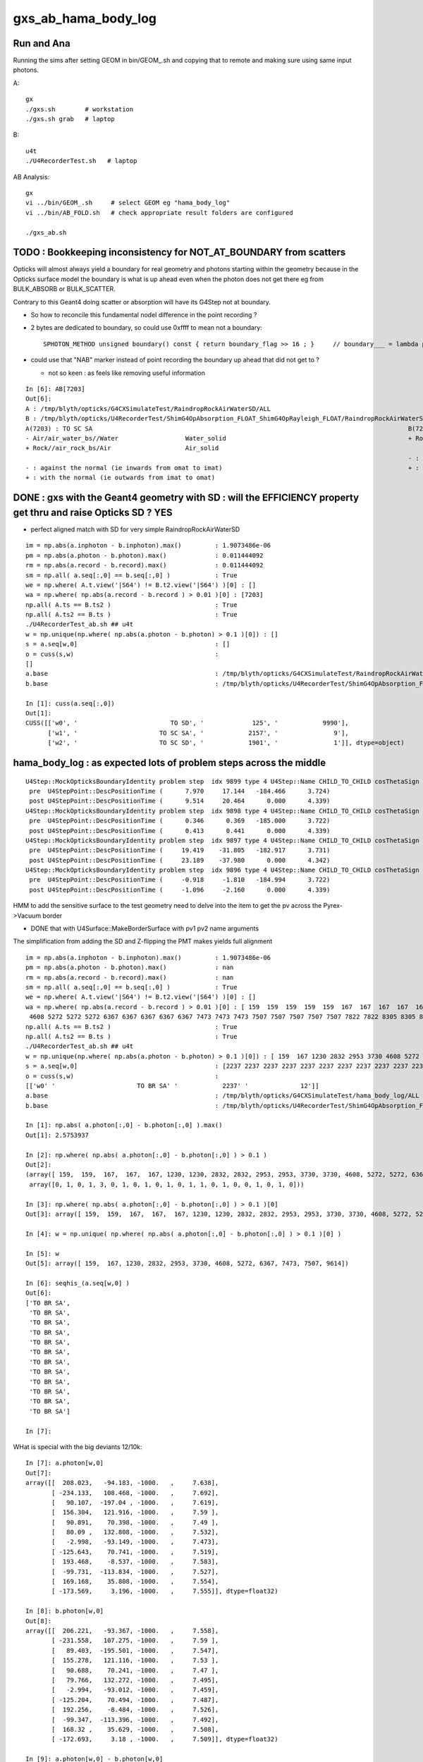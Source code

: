 gxs_ab_hama_body_log
=======================

Run and Ana
--------------

Running the sims after setting GEOM in bin/GEOM_.sh and copying that to remote
and making sure using same input photons. 

A::

    gx              
    ./gxs.sh        # workstation
    ./gxs.sh grab   # laptop

B::

    u4t
    ./U4RecorderTest.sh   # laptop
   

AB Analysis::

    gx
    vi ../bin/GEOM_.sh     # select GEOM eg "hama_body_log"
    vi ../bin/AB_FOLD.sh   # check appropriate result folders are configured  

    ./gxs_ab.sh 




TODO : Bookkeeping inconsistency for NOT_AT_BOUNDARY from scatters
---------------------------------------------------------------------

Opticks will almost always yield a boundary for real geometry and photons starting within the geometry 
because in the Opticks surface model the boundary is what is up ahead even when the photon 
does not get there eg from BULK_ABSORB or BULK_SCATTER.

Contrary to this Geant4 doing scatter or absorption will have its G4Step not at boundary.  

* So how to reconcile this fundamental nodel difference in the point recording ? 
* 2 bytes are dedicated to boundary, so could use 0xffff to mean not a boundary::

    SPHOTON_METHOD unsigned boundary() const { return boundary_flag >> 16 ; }     // boundary___ = lambda p:p.view(np.uint32)[...,3,0] >> 16

* could use that "NAB" marker instead of point recording the boundary up ahead that did not get to ? 

  * not so keen : as feels like removing useful information 



::

    In [6]: AB[7203]
    Out[6]: 
    A : /tmp/blyth/opticks/G4CXSimulateTest/RaindropRockAirWaterSD/ALL
    B : /tmp/blyth/opticks/U4RecorderTest/ShimG4OpAbsorption_FLOAT_ShimG4OpRayleigh_FLOAT/RaindropRockAirWaterSD/ALL
    A(7203) : TO SC SA                                                                                     B(7203) : TO SC SA
    - Air/air_water_bs//Water                  Water_solid                                                 + Rock//air_rock_bs/Air                    Air_solid
    + Rock//air_rock_bs/Air                    Air_solid
                                                                                                           - : against the normal (ie inwards from omat to imat)
    - : against the normal (ie inwards from omat to imat)                                                  + : with the normal (ie outwards from imat to omat)
    + : with the normal (ie outwards from imat to omat)




DONE : gxs with the Geant4 geometry with SD : will the EFFICIENCY property get thru and raise Opticks SD ? YES
----------------------------------------------------------------------------------------------------------------

* perfect aligned match with SD for very simple RaindropRockAirWaterSD

::

    im = np.abs(a.inphoton - b.inphoton).max()         : 1.9073486e-06
    pm = np.abs(a.photon - b.photon).max()             : 0.011444092
    rm = np.abs(a.record - b.record).max()             : 0.011444092
    sm = np.all( a.seq[:,0] == b.seq[:,0] )            : True
    we = np.where( A.t.view('|S64') != B.t2.view('|S64') )[0] : []
    wa = np.where( np.abs(a.record - b.record ) > 0.01 )[0] : [7203]
    np.all( A.ts == B.ts2 )                            : True
    np.all( A.ts2 == B.ts )                            : True
    ./U4RecorderTest_ab.sh ## u4t 
    w = np.unique(np.where( np.abs(a.photon - b.photon) > 0.1 )[0]) : []
    s = a.seq[w,0]                                     : []
    o = cuss(s,w)                                      : 
    []
    a.base                                             : /tmp/blyth/opticks/G4CXSimulateTest/RaindropRockAirWaterSD/ALL
    b.base                                             : /tmp/blyth/opticks/U4RecorderTest/ShimG4OpAbsorption_FLOAT_ShimG4OpRayleigh_FLOAT/RaindropRockAirWaterSD/ALL

    In [1]: cuss(a.seq[:,0])                                                                                                                                                                            
    Out[1]: 
    CUSS([['w0', '                         TO SD', '             125', '            9990'],
          ['w1', '                      TO SC SA', '            2157', '               9'],
          ['w2', '                      TO SC SD', '            1901', '               1']], dtype=object)




hama_body_log : as expected lots of problem steps across the middle
----------------------------------------------------------------------

::

    U4Step::MockOpticksBoundaryIdentity problem step  idx 9899 type 4 U4Step::Name CHILD_TO_CHILD cosThetaSign 0 spec Vacuum///Vacuum boundary 4294967295 kludge_prim_idx 0
     pre  U4StepPoint::DescPositionTime (      7.970     17.144   -184.466      3.724)
     post U4StepPoint::DescPositionTime (      9.514     20.464      0.000      4.339)
    U4Step::MockOpticksBoundaryIdentity problem step  idx 9898 type 4 U4Step::Name CHILD_TO_CHILD cosThetaSign 0 spec Vacuum///Vacuum boundary 4294967295 kludge_prim_idx 0
     pre  U4StepPoint::DescPositionTime (      0.346      0.369   -185.000      3.722)
     post U4StepPoint::DescPositionTime (      0.413      0.441      0.000      4.339)
    U4Step::MockOpticksBoundaryIdentity problem step  idx 9897 type 4 U4Step::Name CHILD_TO_CHILD cosThetaSign 0 spec Vacuum///Vacuum boundary 4294967295 kludge_prim_idx 0
     pre  U4StepPoint::DescPositionTime (     19.419    -31.805   -182.917      3.731)
     post U4StepPoint::DescPositionTime (     23.189    -37.980      0.000      4.342)
    U4Step::MockOpticksBoundaryIdentity problem step  idx 9896 type 4 U4Step::Name CHILD_TO_CHILD cosThetaSign 0 spec Vacuum///Vacuum boundary 4294967295 kludge_prim_idx 0
     pre  U4StepPoint::DescPositionTime (     -0.918     -1.810   -184.994      3.722)
     post U4StepPoint::DescPositionTime (     -1.096     -2.160      0.000      4.339)


HMM to add the sensitive surface to the test geometry need to delve into the item to get the pv 
across the Pyrex->Vacuum border 

* DONE that with U4Surface::MakeBorderSurface with pv1 pv2 name arguments

The simplification from adding the SD and Z-flipping the PMT makes yields full alignment  

:: 

    im = np.abs(a.inphoton - b.inphoton).max()         : 1.9073486e-06
    pm = np.abs(a.photon - b.photon).max()             : nan
    rm = np.abs(a.record - b.record).max()             : nan
    sm = np.all( a.seq[:,0] == b.seq[:,0] )            : True
    we = np.where( A.t.view('|S64') != B.t2.view('|S64') )[0] : []
    wa = np.where( np.abs(a.record - b.record ) > 0.01 )[0] : [ 159  159  159  159  159  167  167  167  167  167  353 1230 1230 1230 1230 1230 2539 2539 2539 2539 2539 2832 2832 2832 2832 2832 2953 2953 2953 3369 3369 3369 3730 3730 3730 4332 4332 4332 4608
     4608 5272 5272 5272 6367 6367 6367 6367 6367 7473 7473 7473 7507 7507 7507 7507 7507 7822 7822 8305 8305 8732 9041 9041 9614 9614 9614 9614 9614]
    np.all( A.ts == B.ts2 )                            : True
    np.all( A.ts2 == B.ts )                            : True
    ./U4RecorderTest_ab.sh ## u4t 
    w = np.unique(np.where( np.abs(a.photon - b.photon) > 0.1 )[0]) : [ 159  167 1230 2832 2953 3730 4608 5272 6367 7473 7507 9614]
    s = a.seq[w,0]                                     : [2237 2237 2237 2237 2237 2237 2237 2237 2237 2237 2237 2237]
    o = cuss(s,w)                                      : 
    [['w0' '                      TO BR SA' '            2237' '              12']]
    a.base                                             : /tmp/blyth/opticks/G4CXSimulateTest/hama_body_log/ALL
    b.base                                             : /tmp/blyth/opticks/U4RecorderTest/ShimG4OpAbsorption_FLOAT_ShimG4OpRayleigh_FLOAT/hama_body_log/ALL

    In [1]: np.abs( a.photon[:,0] - b.photon[:,0] ).max()                                                                                                                                               
    Out[1]: 2.5753937

    In [2]: np.where( np.abs( a.photon[:,0] - b.photon[:,0] ) > 0.1 )                                                                                                                                   
    Out[2]: 
    (array([ 159,  159,  167,  167,  167, 1230, 1230, 2832, 2832, 2953, 2953, 3730, 3730, 4608, 5272, 5272, 6367, 7473, 7473, 7507, 7507, 9614]),
     array([0, 1, 0, 1, 3, 0, 1, 0, 1, 0, 1, 0, 1, 1, 0, 1, 0, 0, 1, 0, 1, 0]))

    In [3]: np.where( np.abs( a.photon[:,0] - b.photon[:,0] ) > 0.1 )[0]                                                                                                                                
    Out[3]: array([ 159,  159,  167,  167,  167, 1230, 1230, 2832, 2832, 2953, 2953, 3730, 3730, 4608, 5272, 5272, 6367, 7473, 7473, 7507, 7507, 9614])

    In [4]: w = np.unique( np.where( np.abs( a.photon[:,0] - b.photon[:,0] ) > 0.1 )[0] )                                                                                                               

    In [5]: w                                                                                                                                                                                           
    Out[5]: array([ 159,  167, 1230, 2832, 2953, 3730, 4608, 5272, 6367, 7473, 7507, 9614])

    In [6]: seqhis_(a.seq[w,0] )                                                                                                                                                                        
    Out[6]: 
    ['TO BR SA',
     'TO BR SA',
     'TO BR SA',
     'TO BR SA',
     'TO BR SA',
     'TO BR SA',
     'TO BR SA',
     'TO BR SA',
     'TO BR SA',
     'TO BR SA',
     'TO BR SA',
     'TO BR SA']

    In [7]:

WHat is special with the big deviants 12/10k::

    In [7]: a.photon[w,0]                                                                                                                                                                               
    Out[7]: 
    array([[  208.023,   -94.183, -1000.   ,     7.638],
           [ -234.133,   108.468, -1000.   ,     7.692],
           [   90.107,  -197.04 , -1000.   ,     7.619],
           [  156.304,   121.916, -1000.   ,     7.59 ],
           [   90.891,    70.398, -1000.   ,     7.49 ],
           [   80.09 ,   132.808, -1000.   ,     7.532],
           [   -2.998,   -93.149, -1000.   ,     7.473],
           [ -125.643,    70.741, -1000.   ,     7.519],
           [  193.468,    -8.537, -1000.   ,     7.583],
           [  -99.731,  -113.834, -1000.   ,     7.527],
           [  169.168,    35.808, -1000.   ,     7.554],
           [ -173.569,     3.196, -1000.   ,     7.555]], dtype=float32)

    In [8]: b.photon[w,0]                                                                                                                                                                               
    Out[8]: 
    array([[  206.221,   -93.367, -1000.   ,     7.558],
           [ -231.558,   107.275, -1000.   ,     7.59 ],
           [   89.403,  -195.501, -1000.   ,     7.547],
           [  155.278,   121.116, -1000.   ,     7.53 ],
           [   90.688,    70.241, -1000.   ,     7.47 ],
           [   79.766,   132.272, -1000.   ,     7.495],
           [   -2.994,   -93.012, -1000.   ,     7.459],
           [ -125.204,    70.494, -1000.   ,     7.487],
           [  192.256,    -8.484, -1000.   ,     7.526],
           [  -99.347,  -113.396, -1000.   ,     7.492],
           [  168.32 ,    35.629, -1000.   ,     7.508],
           [ -172.693,     3.18 , -1000.   ,     7.509]], dtype=float32)

    In [9]: a.photon[w,0] - b.photon[w,0]
    Out[9]: 
    array([[ 1.802, -0.816,  0.   ,  0.08 ],
           [-2.575,  1.193,  0.   ,  0.102],
           [ 0.704, -1.54 ,  0.   ,  0.072],
           [ 1.025,  0.8  ,  0.   ,  0.06 ],
           [ 0.203,  0.157,  0.   ,  0.02 ],
           [ 0.323,  0.536,  0.   ,  0.037],
           [-0.004, -0.137,  0.   ,  0.013],
           [-0.439,  0.247, -0.   ,  0.032],
           [ 1.212, -0.053,  0.   ,  0.058],
           [-0.384, -0.438, -0.   ,  0.035],
           [ 0.847,  0.179,  0.   ,  0.046],
           [-0.876,  0.016,  0.   ,  0.046]], dtype=float32)


    In [10]: a.photon[w,0,:2]
    Out[10]: 
    array([[ 208.023,  -94.183],
           [-234.133,  108.468],
           [  90.107, -197.04 ],
           [ 156.304,  121.916],
           [  90.891,   70.398],
           [  80.09 ,  132.808],
           [  -2.998,  -93.149],
           [-125.643,   70.741],
           [ 193.468,   -8.537],
           [ -99.731, -113.834],
           [ 169.168,   35.808],
           [-173.569,    3.196]], dtype=float32)

    In [11]: np.sqrt(np.sum(np.power( a.photon[w,0,:2], 2),axis=1))
    Out[11]: array([228.35 , 258.038, 216.666, 198.228, 114.965, 155.088,  93.197, 144.189, 193.656, 151.342, 172.916, 173.598], dtype=float32)


AHHA most of the "TO BR SA" are deviants::

    In [12]: cuss( a.seq[:,0] )
    Out[12]: 
    CUSS([['w0', '                      TO BT SD', '            1997', '            9718'],
          ['w1', '                         TO AB', '              77', '             209'],
          ['w2', '                      TO BT AB', '            1229', '              31'],
          ['w3', '                      TO BR SA', '            2237', '              20'],
          ['w4', '                      TO SC SA', '            2157', '              17'],
          ['w5', '                   TO SC BT SD', '           31853', '               4'],
          ['w6', '                      TO SC AB', '            1133', '               1']], dtype=object)



Boundary Identity mocking problem::

    In [19]: AB[0]
    Out[19]: 
    A : /tmp/blyth/opticks/G4CXSimulateTest/hama_body_log/ALL
    B : /tmp/blyth/opticks/U4RecorderTest/ShimG4OpAbsorption_FLOAT_ShimG4OpRayleigh_FLOAT/hama_body_log/ALL
    A(0) : TO BT SD                                                                                        B(0) : TO BT SD
    - Water///Pyrex                            hama_body_solid_1_4                                         - Water///Pyrex                            None
    - Pyrex/pyrex_vacuum_bs//Vacuum            hama_inner1_solid_I                                         - None                                     None

    - : against the normal (ie inwards from omat to imat)                                                  - : against the normal (ie inwards from omat to imat)
    + : with the normal (ie outwards from imat to omat)                                                    + : with the normal (ie outwards from imat to omat)






DONE : RaindropRockAirWaterSD : Geant4 SD/SURFACE_DETECT within simple test
--------------------------------------------------------------------------------

* U4Surface::MakePerfectDetectorBorderSurface succeed to pursuade Geant4 to give "TO SD" in RaindropRockAirWaterSD


To get status Detection need EFFICIENCY::

    343 void InstrumentedG4OpBoundaryProcess::DoAbsorption()
    344 {
    345               theStatus = Absorption;
    346 
    347               if ( G4BooleanRand(theEfficiency) ) {
    348 
    349                  // EnergyDeposited =/= 0 means: photon has been detected
    350                  theStatus = Detection;
    351                  aParticleChange.ProposeLocalEnergyDeposit(thePhotonMomentum);
    352               }
    353               else {
    354                  aParticleChange.ProposeLocalEnergyDeposit(0.0);
    355               }

To get there need no REFLECTIVITY::

     570              if ( rand > theReflectivity ) {
     571                 if (rand > theReflectivity + theTransmittance) {
     572                    DoAbsorption();
     573                 } else {
     574                    theStatus = Transmission;
     575                    NewMomentum = OldMomentum;
     576                    NewPolarization = OldPolarization;
     577                 }

::

    1568 G4bool InstrumentedG4OpBoundaryProcess::InvokeSD(const G4Step* pStep)
    1569 {
    1570   G4Step aStep = *pStep;
    1571 
    1572   aStep.AddTotalEnergyDeposit(thePhotonMomentum);
    1573 
    1574   G4VSensitiveDetector* sd = aStep.GetPostStepPoint()->GetSensitiveDetector();
    1575   if (sd) return sd->Hit(&aStep);
    1576   else return false;
    1577 }




g4-clc G4SteppingManager::

    116 G4StepStatus G4SteppingManager::Stepping()
    ...
    230 // Send G4Step information to Hit/Dig if the volume is sensitive
    231    fCurrentVolume = fStep->GetPreStepPoint()->GetPhysicalVolume();
    232    StepControlFlag =  fStep->GetControlFlag();
    233    if( fCurrentVolume != 0 && StepControlFlag != AvoidHitInvocation) {
    234       fSensitive = fStep->GetPreStepPoint()->
    235                                    GetSensitiveDetector();
    236       if( fSensitive != 0 ) {
    237         fSensitive->Hit(fStep);
    238       }
    239    }

::

    230 inline
    231  G4VSensitiveDetector* G4StepPoint::GetSensitiveDetector() const
    232  { return fpSensitiveDetector; }
    233 
    234 inline
    235  void G4StepPoint::SetSensitiveDetector(G4VSensitiveDetector* aValue)
    236  { fpSensitiveDetector = aValue; }





First Look : hama_body_log : NB might well be shooting it in the back 
----------------------------------------------------------------------------

The artificial mid-vacuum sibling boundary in the middle of the PMT
looses alignment.  Issue hidden in old geometry model by photons going SD. 


Lots are out of history alignment::

    In [6]: w = np.where( a.seq[:,0] != b.seq[:,0])[0] ; len(w)
    Out[6]: 2139

Quite a lot aligned too::

    In [11]: wm = np.where( a.seq[:,0] == b.seq[:,0])[0] ; len(wm)
    Out[11]: 7861


* BUT: recall that seqhis matching is not a very good indicator of alignment 
  as that will often still accidentally match even after consumption alignment is lost 

* DONE : find way to select aligned idx more stringently based on the tag/stack enumerations and/or flat 

  * converted the enum seq to a "S48" or "S64" depending on SLOTS string and compared that 


DONE Sorta : Mimic the Opticks Flags with Geant4? : primIdx inconsistency
------------------------------------------------------------------------------

* approach matches for simple test geometries
* matching in full geom needs additional efforts on geo translation maintaining associations


::

    In [3]: AB[0]
    Out[3]: 
    A : /tmp/blyth/opticks/G4CXSimulateTest/RaindropRockAirWater2/ALL
    B : /tmp/blyth/opticks/U4RecorderTest/ShimG4OpAbsorption_FLOAT_ShimG4OpRayleigh_FLOAT/RaindropRockAirWater2/ALL
    A(0) : TO BT BT SA                                                                                     B(0) : TO BT BT SA
    - Air///Water                              Water_solid                                                 - Air///Water                              Water_solid
    + Air///Water                              Water_solid                                                 + Air///Water                              Water_solid
    + Rock//air_rock_bs/Air                    Air_solid                                                   + Rock//air_rock_bs/Air                    Air_solid

    - : against the normal (ie inwards from omat to imat)                                                  - : against the normal (ie inwards from omat to imat)
    + : with the normal (ie outwards from imat to omat)                                                    + : with the normal (ie outwards from imat to omat)






B::


    bflagdesc_(r[0,j])
     idx(     0) prd(b  0 p   0 i    0 o0 ii:    0)  TO               TO  :                                                   Rock_solid : 3ee28144 : Rock///Rock 
     idx(     0) prd(b  2 p   2 i    0 o0 ii:    0)  BT            TO|BT  :                                                  Water_solid : 5499841d : Air///Water 
     idx(     0) prd(b  2 p   1 i    0 o0 ii:    0)  BT            TO|BT  :                                                    Air_solid : ec91a858 : Air///Water 
     idx(     0) prd(b  1 p   0 i    0 o0 ii:    0)  SA         TO|BT|SA  :                                                   Rock_solid : 65ec719a : Rock//air_rock_bs/Air 



::

    2022-07-06 20:02:55.938 INFO  [2338520] [U4Recorder::ReadNames@86] path /tmp/blyth/opticks/G4CXSimulateTest/RaindropRockAirWater2/CSGFoundry/primname.txt names.size 3
    2022-07-06 20:02:55.938 INFO  [2338520] [U4Recorder::ReadNames@87]    0 : Rock_solid
    2022-07-06 20:02:55.938 INFO  [2338520] [U4Recorder::ReadNames@87]    1 : Air_solid
    2022-07-06 20:02:55.938 INFO  [2338520] [U4Recorder::ReadNames@87]    2 : Water_solid
 

    In [17]: [primIdx_(a.record[0,_]) for _ in range(5)]
    Out[17]: [0, 2, 2, 1, 0]     

    In [18]: [primIdx_(b.record[0,_]) for _ in range(5)]
    Out[18]: [0, 2, 1, 0, 0]

    * first 0 actually a blank, TO BT BT SA 


::

     +---Rock--------------------------------+
     |                                       |
     |                                       |
     |    +--------------Air----------+      |
     |    |                           |      |
     |    |            Water          |      |
     |    |          /     \          |      |
     |    |  +----->|-    >|         >|      |
     |    |          \    /           |      |
     |    |           ---             |      |
     |    |                           |      |
     |    +---------------------------+      |
     |                                       |
     |                                       |
     +---------------------------------------+


A: Opticks provides the primIdx of the hit surface, not the "post-solid" 
B: incorrecy Geant4 mimic is providing the "post step" solid 

* Opticks gives the intersected primIdx full stop without regard 
  for the direction of the photon : because that is a characteristic
  of the geometry that is essentially a label on the geometry

  * but Opticks knows the boundary, and the orientation wrt the normal, 
    so it knows the material but not the next prim
  * this is boundary based geometry vs volume based geometry 

* so not easy to get Opticks to follow the Geant4 post way, until do the next intersect
* BUT easier the other way around : need the orientation of the photon wrt normal 
  in order to tell you whether to use the pre-solid or the post-solid 

* TODO: extract the orientation from Geant4 


::

    In [1]: AB[0]                                                                                                                                                                                       
    Out[1]: 
    A : /tmp/blyth/opticks/G4CXSimulateTest/RaindropRockAirWater2/ALL
    B : /tmp/blyth/opticks/U4RecorderTest/ShimG4OpAbsorption_FLOAT_ShimG4OpRayleigh_FLOAT/RaindropRockAirWater2/ALL
    A(0) : TO BT BT SA                                                                                     B(0) : TO BT BT SA
    - Air///Water                              Water_solid                                                 + Air///Water                              Water_solid
    + Air///Water                              Water_solid (not Air because intersect is with Water prim)  + Air///Water                              Air_solid
    + Rock//air_rock_bs/Air                    Air_solid  (not Rock because intersect is with Air prim)    + Rock//air_rock_bs/Air                    Rock_solid 

    - : against the normal (ie inwards from omat to imat)                                                  - : against the normal (ie inwards from omat to imat)
    + : with the normal (ie outwards from imat to omat)                                                    + : with the normal (ie outwards from imat to omat)

    In [2]:                         


::

    2022-07-06 20:02:55.938 INFO  [2338520] [U4Recorder::ReadNames@86] path /tmp/blyth/opticks/G4CXSimulateTest/RaindropRockAirWater2/CSGFoundry/SSim/bnd_names.txt names.size 3
    2022-07-06 20:02:55.938 INFO  [2338520] [U4Recorder::ReadNames@87]    0 : Rock///Rock
    2022-07-06 20:02:55.938 INFO  [2338520] [U4Recorder::ReadNames@87]    1 : Rock//air_rock_bs/Air
    2022-07-06 20:02:55.938 INFO  [2338520] [U4Recorder::ReadNames@87]    2 : Air///Water
    2022-07-06 20:02:55.938 INFO  [2338520] [U4Recorder::ReadNames@86] path /tmp/blyth/opticks/G4CXSimulateTest/RaindropRockAirWater2/CSGFoundry/meshname.txt names.size 3
    2022-07-06 20:02:55.938 INFO  [2338520] [U4Recorder::ReadNames@87]    0 : Water_solid
    2022-07-06 20:02:55.938 INFO  [2338520] [U4Recorder::ReadNames@87]    1 : Air_solid
    2022-07-06 20:02:55.938 INFO  [2338520] [U4Recorder::ReadNames@87]    2 : Rock_solid
    2022-07-06 20:02:55.938 INFO  [2338520] [U4Recorder::ReadNames@86] path /tmp/blyth/opticks/G4CXSimulateTest/RaindropRockAirWater2/CSGFoundry/primname.txt names.size 3
    2022-07-06 20:02:55.938 INFO  [2338520] [U4Recorder::ReadNames@87]    0 : Rock_solid
    2022-07-06 20:02:55.938 INFO  [2338520] [U4Recorder::ReadNames@87]    1 : Air_solid
    2022-07-06 20:02:55.938 INFO  [2338520] [U4Recorder::ReadNames@87]    2 : Water_solid
    DsG4Scintillation::DsG4Scintillation level 0 verboseLevel 0
    2022-07-06 20:02:57.101 INFO  [2338520] [U4Recorder::BeginOfRunAction@123] 






::

    1258 inline QSIM_METHOD int qsim::propagate(const int bounce, curandStateXORWOW& rng, sctx& ctx )
    1259 {
    1260     const unsigned boundary = ctx.prd->boundary() ;
    1261     const unsigned identity = ctx.prd->identity() ;
    1262     const unsigned iindex = ctx.prd->iindex() ;
    1263     const float3* normal = ctx.prd->normal();
    1264     float cosTheta = dot(ctx.p.mom, *normal ) ;
    1265 
    1266 #ifdef DEBUG_PIDX
    1267     if( ctx.idx == base->pidx )
    1268     printf("//qsim.propagate idx %d bnc %d cosTheta %10.4f dir (%10.4f %10.4f %10.4f) nrm (%10.4f %10.4f %10.4f) \n",
    1269                  ctx.idx, bounce, cosTheta, ctx.p.mom.x, ctx.p.mom.y, ctx.p.mom.z, normal->x, normal->y, normal->z );
    1270 #endif
    1271 
    1272     ctx.p.set_prd(boundary, identity, cosTheta, iindex );
    1273 

::

    130 SPHOTON_METHOD void sphoton::set_prd( unsigned  boundary_, unsigned  identity_, float  orient_, unsigned iindex_ )
    131 {
    132     set_boundary(boundary_);
    133     identity = identity_ ;
    134     set_orient( orient_ );
    135     iindex = iindex_ ;
    136 }

    SPHOTON_METHOD void set_orient(float orient){ orient_idx = ( orient_idx & 0x7fffffffu ) | (( orient < 0.f ? 0x1 : 0x0 ) << 31 ) ; } 
    // clear orient bit and then set it 
    //
    // cosTheta < 0.f : photon direction is against the normal of the geometry => 0x1 => "-"         MOTHER_TO_CHILD
    // cosTheta > 0.f : photon direction is with    the normal of the geometry => 0x0 => "+"         CHILD_TO_MOTHER




::

    2022-07-06 17:35:47.075 INFO  [2257351] [U4Recorder::init_CFBASE@82]    0 bnd Rock///Rock
    2022-07-06 17:35:47.075 INFO  [2257351] [U4Recorder::init_CFBASE@82]    1 bnd Rock//air_rock_bs/Air
    2022-07-06 17:35:47.075 INFO  [2257351] [U4Recorder::init_CFBASE@82]    2 bnd Air///Water
    2022-07-06 17:35:47.075 INFO  [2257351] [U4Recorder::init_CFBASE@86] msh_path /tmp/blyth/opticks/G4CXSimulateTest/RaindropRockAirWater2/CSGFoundry/meshname.txt msh.size 3
    2022-07-06 17:35:47.075 INFO  [2257351] [U4Recorder::init_CFBASE@87]    0 msh Water_solid
    2022-07-06 17:35:47.075 INFO  [2257351] [U4Recorder::init_CFBASE@87]    1 msh Air_solid
    2022-07-06 17:35:47.075 INFO  [2257351] [U4Recorder::init_CFBASE@87]    2 msh Rock_solid


    bflagdesc_(r[0,j])
     idx(     0) prd(b  0 p   0 i    0 o0 ii:    0)  TO               TO  :                                                   Rock_solid : 3ee28144 : Rock///Rock 
     idx(     0) prd(b  2 p   0 i    0 o0 ii:    0)  BT            TO|BT  :                                                   Rock_solid : 5499841d : Air///Water 
     idx(     0) prd(b  2 p   1 i    0 o0 ii:    0)  BT            TO|BT  :                                                    Air_solid : ec91a858 : Air///Water 
     idx(     0) prd(b  1 p   2 i    0 o0 ii:    0)  SA         TO|BT|SA  :                                                  Water_solid : 65ec719a : Rock//air_rock_bs/Air 



* discrepancy in the prim naming : seems to be in reversed order 

::

    In [1]: cf.primIdx_meshname_dict
    Out[1]: {0: 'Rock_solid', 1: 'Air_solid', 2: 'Water_solid'}


AHHA it is not a meshidx although it uses mesh names, it is a primIdx

::

    291     def make_primIdx_meshname_dict(self):
    292         """
    293         See notes/issues/cxs_2d_plotting_labels_suggest_meshname_order_inconsistency.rst
    294         this method resolved an early naming bug 
    295 
    296         CSG/CSGPrim.h:: 
    297 
    298              95     PRIM_METHOD unsigned  meshIdx() const {           return q1.u.y ; }  // aka lvIdx
    299              96     PRIM_METHOD void   setMeshIdx(unsigned midx){     q1.u.y = midx ; }
    300 
    301         """
    302         d = {}
    303         for primIdx in range(len(self.prim)):
    304             midx = self.meshIdx (primIdx)      # meshIdx method with contiguous primIdx argument
    305             assert midx < len(self.meshname)
    306             mnam = self.meshname[midx]
    307             d[primIdx] = mnam
    308             #print("CSGFoundry:primIdx_meshname_dict primIdx %5d midx %5d meshname %s " % (primIdx, midx, mnam))
    309         pass
    310         return d


::

    epsilon:tests blyth$ ./CSGFoundryTest.sh 
    PLOG::EnvLevel adjusting loglevel by envvar   key CSGFoundry level INFO fallback DEBUG
    2022-07-06 18:03:17.416 INFO  [2282561] [*CSGFoundry::Load_@2358]  cfbase /tmp/blyth/opticks/G4CXSimulateTest/RaindropRockAirWater2 readable 1
    2022-07-06 18:03:17.417 INFO  [2282561] [CSGFoundry::load@2123] /tmp/blyth/opticks/G4CXSimulateTest/RaindropRockAirWater2/CSGFoundry
    2022-07-06 18:03:17.417 INFO  [2282561] [CSGFoundry::loadArray@2448]  ni     1 nj 3 nk 4 solid.npy
    2022-07-06 18:03:17.417 INFO  [2282561] [CSGFoundry::loadArray@2448]  ni     3 nj 4 nk 4 prim.npy
    2022-07-06 18:03:17.417 INFO  [2282561] [CSGFoundry::loadArray@2448]  ni     3 nj 4 nk 4 node.npy
    2022-07-06 18:03:17.418 INFO  [2282561] [CSGFoundry::loadArray@2448]  ni     3 nj 4 nk 4 tran.npy
    2022-07-06 18:03:17.418 INFO  [2282561] [CSGFoundry::loadArray@2448]  ni     3 nj 4 nk 4 itra.npy
    2022-07-06 18:03:17.418 INFO  [2282561] [CSGFoundry::loadArray@2448]  ni     1 nj 4 nk 4 inst.npy
    2022-07-06 18:03:17.421 INFO  [2282561] [*CSGFoundry::ELVString@2269]  elv_selection_ (null) elv (null)
    2022-07-06 18:03:17.421 INFO  [2282561] [CSGFoundry::getPrimName@214]  primIdx    0 midx 2 mname Rock_solid
    2022-07-06 18:03:17.421 INFO  [2282561] [CSGFoundry::getPrimName@214]  primIdx    1 midx 1 mname Air_solid
    2022-07-06 18:03:17.421 INFO  [2282561] [CSGFoundry::getPrimName@214]  primIdx    2 midx 0 mname Water_solid
    2022-07-06 18:03:17.421 INFO  [2282561] [test_getPrimName@221]  pname.size 3
    epsilon:tests blyth$ 


Kludge fix this by writing the primnames with CSGFoundry::write but that is not 
really a full solution as the same meshname can of course appear multiple 
times with different prim. It will however work with simple test geometries.  




U4Recorder::getBoundary mimic Opticks boundary in G4
-------------------------------------------------------

::

    2022-07-06 14:55:21.909 INFO  [2029125] [U4Recorder::init@80] 0 : Rock///Rock
    2022-07-06 14:55:21.909 INFO  [2029125] [U4Recorder::init@80] 1 : Rock//air_rock_bs/Air
    2022-07-06 14:55:21.909 INFO  [2029125] [U4Recorder::init@80] 2 : Air///Water

::

    2022-07-06 14:56:16.672 INFO  [2030784] [U4Recorder::getBoundary@325]    2 : Air///Water
    2022-07-06 14:56:16.674 INFO  [2030784] [U4Recorder::getBoundary@325]    2 : Air///Water
    2022-07-06 14:56:16.676 INFO  [2030784] [U4Recorder::getBoundary@325]    1 : Rock//air_rock_bs/Air
    2022-07-06 14:56:16.678 INFO  [2030784] [U4Recorder::getBoundary@325]    2 : Air///Water
    2022-07-06 14:56:16.680 INFO  [2030784] [U4Recorder::getBoundary@325]    2 : Air///Water
    2022-07-06 14:56:16.682 INFO  [2030784] [U4Recorder::getBoundary@325]    1 : Rock//air_rock_bs/Air
    2022-07-06 14:56:16.684 INFO  [2030784] [U4Recorder::getBoundary@325]    2 : Air///Water
    2022-07-06 14:56:16.687 INFO  [2030784] [U4Recorder::getBoundary@325]    2 : Air///Water
    2022-07-06 14:56:16.689 INFO  [2030784] [U4Recorder::getBoundary@325]    1 : Rock//air_rock_bs/Air
    2022-07-06 14:56:16.691 INFO  [2030784] [U4Recorder::getBoundary@325]    2 : Air///Water
    2022-07-06 14:56:16.693 INFO  [2030784] [U4Recorder::getBoundary@325]    2 : Air///Water





DONE : get fast reproducible single (or small selection) photon running of B to work, little point with A currently as its so fast anyhow
---------------------------------------------------------------------------------------------------------------------------------------------

::

   PIDX=207 ./U4RecorderTest.sh run

* A:PIDX running means just output for that photon index
* B:PIDX running means just record stacks etc... for that photon index (making it much faster), and dump output too  

* writes to different fold when PIDX set
* currently writes original sized arrays with only one idx non-zero 

  * while wasteful to have so many zeros it is actually rather convenient, as can then address normally that index 
  * the primary reason for PIDX running is to dump Geant4 details that are not saved, like TransCoeff

::

    In [8]: a.base
    Out[8]: '/tmp/blyth/opticks/U4RecorderTest/ShimG4OpAbsorption_FLOAT_ShimG4OpRayleigh_FLOAT/hama_body_log/ALL'

    In [9]: b.base
    Out[9]: '/tmp/blyth/opticks/U4RecorderTest/ShimG4OpAbsorption_FLOAT_ShimG4OpRayleigh_FLOAT/hama_body_log/PIDX_207_'

    In [10]: a.photon[207]
    Out[10]: 
    array([[    3.475,   -22.598, -1000.   ,     7.552],
           [    0.   ,     0.   ,    -1.   ,     0.   ],
           [   -0.988,    -0.152,     0.   ,   501.   ],
           [    0.   ,     0.   ,     0.   ,     0.   ]], dtype=float32)

    In [11]: b.photon[207]
    Out[11]: 
    array([[    3.475,   -22.598, -1000.   ,     7.552],
           [    0.   ,     0.   ,    -1.   ,     0.   ],
           [   -0.988,    -0.152,     0.   ,   501.   ],
           [    0.   ,     0.   ,     0.   ,     0.   ]], dtype=float32)

::

    In [1]: AB(207)
    Out[1]: 
    A : /tmp/blyth/opticks/U4RecorderTest/ShimG4OpAbsorption_FLOAT_ShimG4OpRayleigh_FLOAT/hama_body_log/ALL
    B : /tmp/blyth/opticks/U4RecorderTest/ShimG4OpAbsorption_FLOAT_ShimG4OpRayleigh_FLOAT/hama_body_log/PIDX_207_
    A(207) : TO BT BR BT SA                                                       B(207) : TO BT BR BT SA                                                       
           A.t : (10000, 48)                                                             B.t : (10000, 48)                                                      
          A.t2 : (10000, 48)                                                            B.t2 : (10000, 48)                                                      
           A.n : (10000,)                                                                B.n : (10000,)                                                         
          A.ts : (10000, 10, 29)                                                        B.ts : (10000, 48, 1)                                                   
          A.fs : (10000, 10, 29)                                                        B.fs : (10000, 48, 1)                                                   
         A.ts2 : (10000, 10, 29)                                                       B.ts2 : (10000, 48, 1)                                                   
     0 :     0.6107 :  3 : ScintDiscreteReset :                                    0 :     0.6107 :  3 : ScintDiscreteReset :                                   
     1 :     0.6644 :  4 : BoundaryDiscreteReset :                                 1 :     0.6644 :  4 : BoundaryDiscreteReset :                                
     2 :     0.6590 :  5 : RayleighDiscreteReset :                                 2 :     0.6590 :  5 : RayleighDiscreteReset :                                
     3 :     0.4623 :  6 : AbsorptionDiscreteReset :                               3 :     0.4623 :  6 : AbsorptionDiscreteReset :                              
     4 :     0.3162 :  7 : BoundaryBurn_SurfaceReflectTransmitAbsorb :             4 :     0.3162 :  7 : BoundaryBurn_SurfaceReflectTransmitAbsorb :            
     5 :     0.1116 :  8 : BoundaryDiDiTransCoeff :                                5 :     0.1116 :  8 : BoundaryDiDiTransCoeff :                               
                                                                                                                                                                
     6 :     0.4624 :  3 : ScintDiscreteReset :                                    6 :     0.4624 :  3 : ScintDiscreteReset :                                   
     7 :     0.5240 :  4 : BoundaryDiscreteReset :                                 7 :     0.5240 :  4 : BoundaryDiscreteReset :                                
     8 :     0.1806 :  5 : RayleighDiscreteReset :                                 8 :     0.1806 :  5 : RayleighDiscreteReset :                                
     9 :     0.4464 :  6 : AbsorptionDiscreteReset :                               9 :     0.4464 :  6 : AbsorptionDiscreteReset :                              
    10 :     0.5587 :  7 : BoundaryBurn_SurfaceReflectTransmitAbsorb :            10 :     0.5587 :  7 : BoundaryBurn_SurfaceReflectTransmitAbsorb :            
    11 :     0.9736 :  8 : BoundaryDiDiTransCoeff :                               11 :     0.9736 :  8 : BoundaryDiDiTransCoeff :                               
                                                                                                                                                                
    12 :     0.1517 :  3 : ScintDiscreteReset :                                   12 :     0.1517 :  3 : ScintDiscreteReset :                                   
    13 :     0.4271 :  4 : BoundaryDiscreteReset :                                13 :     0.4271 :  4 : BoundaryDiscreteReset :                                
    14 :     0.7832 :  5 : RayleighDiscreteReset :                                14 :     0.7832 :  5 : RayleighDiscreteReset :                                
    15 :     0.9705 :  6 : AbsorptionDiscreteReset :                              15 :     0.9705 :  6 : AbsorptionDiscreteReset :                              
                                                                                                                                                                
    16 :     0.2868 :  3 : ScintDiscreteReset :                                   16 :     0.2868 :  3 : ScintDiscreteReset :                                   
    17 :     0.8723 :  4 : BoundaryDiscreteReset :                                17 :     0.8723 :  4 : BoundaryDiscreteReset :                                
    18 :     0.1749 :  5 : RayleighDiscreteReset :                                18 :     0.1749 :  5 : RayleighDiscreteReset :                                
    19 :     0.0048 :  6 : AbsorptionDiscreteReset :                              19 :     0.0048 :  6 : AbsorptionDiscreteReset :                              
    20 :     0.8760 :  7 : BoundaryBurn_SurfaceReflectTransmitAbsorb :            20 :     0.8760 :  7 : BoundaryBurn_SurfaceReflectTransmitAbsorb :            
    21 :     0.9752 :  8 : BoundaryDiDiTransCoeff :                               21 :     0.9752 :  8 : BoundaryDiDiTransCoeff :                               
                                                                                                                                                                
    22 :     0.6843 :  3 : ScintDiscreteReset :                                   22 :     0.6843 :  3 : ScintDiscreteReset :                                   
    23 :     0.9146 :  4 : BoundaryDiscreteReset :                                23 :     0.9146 :  4 : BoundaryDiscreteReset :                                
    24 :     0.6236 :  5 : RayleighDiscreteReset :                                24 :     0.6236 :  5 : RayleighDiscreteReset :                                
    25 :     0.7684 :  6 : AbsorptionDiscreteReset :                              25 :     0.7684 :  6 : AbsorptionDiscreteReset :                              
    26 :     0.2045 :  7 : BoundaryBurn_SurfaceReflectTransmitAbsorb :            26 :     0.2045 :  7 : BoundaryBurn_SurfaceReflectTransmitAbsorb :            
    27 :     0.6549 :  9 : AbsorptionEffDetect :                                  27 :     0.6549 :  9 : AbsorptionEffDetect :                                  
    28 :     0.0000 :  0 : Unclassified :                                         28 :     0.0000 :  0 : Unclassified :                                         
    29 :     0.0000 :  0 : Unclassified :                                         29 :     0.0000 :  0 : Unclassified :                                         






TODO : reduce truncation
---------------------------

TODO: as not aligning reemission can switch from 5 bits to 4 and hence up from 48 slots to 64 slots without increasing storage

AHHA some of issue could be from truncation, 48 is not enough slots for the longer histories of more complicated geom:: 

    In [4]: A.t[0]
    Out[4]: array([1, 2, 3, 4, 5, 6, 1, 2, 3, 4, 5, 6, 1, 2, 3, 4, 5, 6, 1, 2, 3, 4, 5, 6, 1, 2, 3, 4, 1, 2, 3, 4, 5, 6, 1, 2, 3, 4, 5, 6, 1, 2, 3, 4, 5, 6, 1, 2], dtype=uint8)

    In [5]: A.t.shape
    Out[5]: (10000, 48)

::

    In [11]: wt = np.where( A.t[:,47] != 0 )[0] ; len(wt)
    Out[11]: 368

    In [12]: seqhis_(a.seq[wt,0])   ## 9 or 10 point seqhis are getting truncated
    Out[12]: 
    ['TO BT BT BT BR BT BT BT SA',
     'TO BT BT BT BR BT BT BT SA',
     'TO BT BT BT BR BT BT BT SA',
     'TO BT BT BT BR BT BT BT SA',
     'TO BT BT BT BT BR BT BT BT BT',
     'TO BT BT BT BR BT BT BT SA',
     'TO BT BT BT BR BT BT BT SA',
     'TO BT BT BT BR BT BT BT SA',
     'TO BT BT BT BR BT BT BT SA',
     'TO BT BT BT BR BT BT BT SA',
     'TO BT BT BT BR BT BT BT SA',
     'TO BT BT BT BR BT BT BT SA',
     'TO BT BT BT BR BT BT BT SA',


TODO : add boundary + identity to B:photon/record flags 
---------------------------------------------------------------------

::

    In [7]: a.record.view(np.int32)[0,:,3]
    Out[7]: 
    array([[4096,    0,    0, 4096],
           [2048,    0,    0, 6144],
           [2048,    0,    0, 6144],
           [2048,    0,    0, 6144],
           [2048,    0,    0, 6144],
           [2048,    0,    0, 6144],
           [ 128,    0,    0, 6272],
           [   0,    0,    0,    0],
           [   0,    0,    0,    0],
           [   0,    0,    0,    0]], dtype=int32)

    In [9]: a.photon.view(np.int32)[0,3]
    Out[9]: array([ 128,    0,    0, 6272], dtype=int32)



TODO : ADD B:side boundary/identity 
-------------------------------------------

boundaries
   boundaries have names based on material and surface names so the B side
   can access this set of names from the A side at initialization and hence derive a boundary index 
   from a live set of Geant4 pre/post points that straddle the boundary    

   * can detect CFBASE envvar to know to pick where to load the bnd_names from 
   * NP::ReadNames("$CFBASE/CSGFoundry/SSim/bnd_names.txt" 

identity 
   hmm: what exactly is the A side identity : primIdx probably so that is solid/lv index ? 
   simtrace plotting uses this for the keys, see cx/tests/CSGOptiXSimtraceTest.py

   * G4 accessing the volume : its like what happens with a hit. Possible but not very nice. 
   * but with simple geometries the boundary probably sufficient for debugging

* DONE : start by interpreting/dumping the A boundaries+identity then work out how to reproduce them Geant4 side 
* DONE : for this will need to save the GGeo/CSGFoundry geocache and grab it in orde to hookup the actual geometry to the python machinery 


::

    In [32]: boundary___(r[0])
    Out[32]: array([0, 2, 3, 3, 3, 3, 3, 2, 1, 0], dtype=uint32)

    In [36]: seqhis_(t.seq[0,0])
    Out[36]: 'TO BT BT BT BR BT BT BT SA'


Capture this into XFold::

    In [1]: A[0]                                                                                                                    
    Out[1]: 
    A : /tmp/blyth/opticks/G4CXSimulateTest/hama_body_log/ALL
    A(0) : TO BT BT BT BR BT BT BT SA
    - Water///Pyrex                            hama_body_solid_1_4                               
    - Pyrex///Vacuum                           hama_inner2_solid_1_4                             
    - Pyrex///Vacuum                           hama_inner1_solid_I                               
    + Pyrex///Vacuum                           hama_inner1_solid_I                               
    + Pyrex///Vacuum                           hama_inner1_solid_I                               
    + Pyrex///Vacuum                           hama_inner2_solid_1_4                             
    + Water///Pyrex                            hama_body_solid_1_4                               
    + Rock//water_rock_bs/Water                Water_solid                                       

    In [2]:                         


G4CXSimulateTest.cc::

     41     else if(SSys::hasenvvar("GEOM"))
     42     {
     43         gx.setGeometry( U4VolumeMaker::PV() );
     44         assert(gx.fd);
     45 
     46         const char* cfdir = SPath::Resolve("$DefaultOutputDir/CSGFoundry", DIRPATH);
     47         gx.fd.write(cfdir);
     48     }

::

    gx
    ./gxs.sh grab 
    ...

    == ../bin/rsync.sh tto /tmp/blyth/opticks/G4CXSimulateTest/hama_body_log jpg mp4 npy
    /tmp/blyth/opticks/G4CXSimulateTest/hama_body_log/CSGFoundry/solid.npy
    /tmp/blyth/opticks/G4CXSimulateTest/hama_body_log/CSGFoundry/prim.npy
    /tmp/blyth/opticks/G4CXSimulateTest/hama_body_log/CSGFoundry/node.npy
    /tmp/blyth/opticks/G4CXSimulateTest/hama_body_log/CSGFoundry/tran.npy
    /tmp/blyth/opticks/G4CXSimulateTest/hama_body_log/CSGFoundry/itra.npy
    /tmp/blyth/opticks/G4CXSimulateTest/hama_body_log/CSGFoundry/inst.npy
    /tmp/blyth/opticks/G4CXSimulateTest/hama_body_log/CSGFoundry/SSim/bnd.npy
    /tmp/blyth/opticks/G4CXSimulateTest/hama_body_log/CSGFoundry/SSim/propcom.npy
    /tmp/blyth/opticks/G4CXSimulateTest/hama_body_log/CSGFoundry/SSim/optical.npy
    /tmp/blyth/opticks/G4CXSimulateTest/hama_body_log/ALL/photon.npy
    /tmp/blyth/opticks/G4CXSimulateTest/hama_body_log/ALL/genstep.npy
    /tmp/blyth/opticks/G4CXSimulateTest/hama_body_log/ALL/record.npy
    /tmp/blyth/opticks/G4CXSimulateTest/hama_body_log/ALL/rec.npy
    /tmp/blyth/opticks/G4CXSimulateTest/hama_body_log/ALL/seq.npy
    /tmp/blyth/opticks/G4CXSimulateTest/hama_body_log/ALL/prd.npy
    /tmp/blyth/opticks/G4CXSimulateTest/hama_body_log/ALL/tag.npy
    /tmp/blyth/opticks/G4CXSimulateTest/hama_body_log/ALL/seed.npy
    /tmp/blyth/opticks/G4CXSimulateTest/hama_body_log/ALL/inphoton.npy
    /tmp/blyth/opticks/G4CXSimulateTest/hama_body_log/ALL/domain.npy
    /tmp/blyth/opticks/G4CXSimulateTest/hama_body_log/ALL/flat.npy

    epsilon:SSim blyth$ cat /tmp/blyth/opticks/G4CXSimulateTest/hama_body_log/CSGFoundry/SSim/bnd_names.txt
    Rock///Rock
    Rock//water_rock_bs/Water
    Water///Pyrex
    Pyrex///Vacuum

    epsilon:SSim blyth$ cat /tmp/blyth/opticks/G4CXSimulateTest/hama_body_log/CSGFoundry/meshname.txt 
    hama_inner1_solid_I
    hama_inner2_solid_1_4
    hama_body_solid_1_4
    Water_solid
    Rock_solid
    epsilon:SSim blyth$ 


The sctx::point persists the sphoton but where is p.flag/p.boundary set::

     84 SCTX_METHOD void sctx::point(int bounce)
     85 {
     86     if(evt->record && bounce < evt->max_record) evt->record[evt->max_record*idx+bounce] = p ;
     87     if(evt->rec    && bounce < evt->max_rec)    evt->add_rec( rec, idx, bounce, p );    // this copies into evt->rec array 
     88     if(evt->seq    && bounce < evt->max_seq)    seq.add_nibble( bounce, p.flag(), p.boundary() );
     89 }
     90 SCTX_METHOD void sctx::trace(int bounce)
     91 {
     92     if(evt->prd) evt->prd[evt->max_prd*idx+bounce] = *prd ;
     93 }

::

    202 void U4Recorder::UserSteppingAction_Optical(const G4Step* step)
    203 {
    204     const G4StepPoint* pre = step->GetPreStepPoint() ;
    205     const G4StepPoint* post = step->GetPostStepPoint() ;
    206     const G4Track* track = step->GetTrack();
    207 
    208     spho label = U4Track::Label(track);
    209     assert( label.isDefined() );
    210     if(!Enabled(label)) return ;  // early debug  
    211 
    212     //LOG(info) << " label.id " << label.id << " " << U4Process::Desc() ; 
    213 
    214     SEvt* sev = SEvt::Get();
    215     sev->checkPhotonLineage(label);
    216     sphoton& current_photon = sev->current_ctx.p ;
    217 
    218     bool first_point = current_photon.flagmask_count() == 1 ;  // first_point when single bit in the flag from genflag set in beginPhoton
    219     if(first_point)
    220     {
    221         U4StepPoint::Update(current_photon, pre);
    222         sev->pointPhoton(label);  // saves SEvt::current_photon/rec/record/prd into sevent 
    223     }
    224 
    225     unsigned flag = U4StepPoint::Flag(post) ;
    226     if( flag == 0 ) LOG(error) << " ERR flag zero : post " << U4StepPoint::Desc(post) ;
    227     assert( flag > 0 );
    228 


    229     unsigned boundary = 0 ;   // TODO: rustle up these 
    230     unsigned identity = 0 ;
    231     
    232     if( flag == NAN_ABORT )
    233     {   
    234         LOG(LEVEL) << " skip post saving for StepTooSmall label.id " << label.id  ;
    235     }
    236     else
    237     {   
    238         G4TrackStatus tstat = track->GetTrackStatus();
    239         Check_TrackStatus_Flag(tstat, flag);
    240         
    241         U4StepPoint::Update(current_photon, post);
    242         current_photon.set_flag( flag );
    243         current_photon.set_boundary( boundary);
    244         current_photon.identity = identity ;
    245         
    246         sev->pointPhoton(label);         // save SEvt::current_photon/rec/seq/prd into sevent 
    247     }
    248     U4Process::ClearNumberOfInteractionLengthLeft(*track, *step);
    249 }



::

     80     unsigned boundary_flag ;
     81     unsigned identity ;
     82     unsigned orient_idx ;
     83     unsigned flagmask ;


     97     SPHOTON_METHOD void     set_flag(unsigned flag) {         boundary_flag = ( boundary_flag & 0xffff0000u ) | ( flag & 0xffffu ) ; flagmask |= flag ;  } // clear flag bits then set them  
     98     SPHOTON_METHOD void     set_boundary(unsigned boundary) { boundary_flag = ( boundary_flag & 0x0000ffffu ) | (( boundary & 0xffffu ) << 16 ) ; }        // clear boundary bits then set them 


"B"::

    In [15]: a.base
    Out[15]: '/tmp/blyth/opticks/U4RecorderTest/ShimG4OpAbsorption_FLOAT_ShimG4OpRayleigh_FLOAT/hama_body_log/ALL'

    In [14]: np.all( a.record[:,:,3,1].view(np.uint32)  == 0 )
    Out[14]: True


    In [17]: a.record.view(np.int32)[207,:,3]
    Out[17]: 
    array([[4096,    0,  207, 4096],
           [2048,    0,  207, 6144],
           [1024,    0,  207, 7168],
           [2048,    0,  207, 7168],
           [ 128,    0,  207, 7296],
           [   0,    0,    0,    0],
           [   0,    0,    0,    0],
           [   0,    0,    0,    0],
           [   0,    0,    0,    0],
           [   0,    0,    0,    0]], dtype=int32)


* looks like only flag/idx/flagmask being set : so no identity or boundary for B 


enum align checking by converting a sequence of tags to a string for each idx to compare 
--------------------------------------------------------------------------------------------

::

    In [17]: A.t[2]
    Out[17]: array([1, 2, 3, 4, 5, 6, 1, 2, 3, 4, 5, 6, 1, 2, 3, 4, 5, 6, 1, 2, 3, 4, 5, 6, 1, 2, 3, 4, 5, 6, 1, 2, 3, 4, 5, 7, 0, 0, 0, 0, 0, 0, 0, 0, 0, 0, 0, 0], dtype=uint8)

    In [18]: B.t2[2]
    Out[18]: array([1, 2, 3, 4, 5, 6, 1, 2, 3, 4, 5, 6, 1, 2, 3, 4, 1, 2, 3, 4, 5, 6, 1, 2, 3, 4, 5, 6, 1, 2, 3, 4, 5, 7, 0, 0, 0, 0, 0, 0, 0, 0, 0, 0, 0, 0, 0, 0], dtype=uint8)

    In [20]: A.ts[2]
    Out[20]: 
    array([[1, 2, 3, 4, 5, 6, 0, 0, 0, 0, 0, 0, 0, 0, 0, 0, 0, 0, 0, 0, 0, 0, 0, 0, 0, 0, 0, 0, 0],
           [1, 2, 3, 4, 5, 6, 0, 0, 0, 0, 0, 0, 0, 0, 0, 0, 0, 0, 0, 0, 0, 0, 0, 0, 0, 0, 0, 0, 0],
           [1, 2, 3, 4, 5, 6, 0, 0, 0, 0, 0, 0, 0, 0, 0, 0, 0, 0, 0, 0, 0, 0, 0, 0, 0, 0, 0, 0, 0],
           [1, 2, 3, 4, 5, 6, 0, 0, 0, 0, 0, 0, 0, 0, 0, 0, 0, 0, 0, 0, 0, 0, 0, 0, 0, 0, 0, 0, 0],
           [1, 2, 3, 4, 5, 6, 0, 0, 0, 0, 0, 0, 0, 0, 0, 0, 0, 0, 0, 0, 0, 0, 0, 0, 0, 0, 0, 0, 0],
           [1, 2, 3, 4, 5, 7, 0, 0, 0, 0, 0, 0, 0, 0, 0, 0, 0, 0, 0, 0, 0, 0, 0, 0, 0, 0, 0, 0, 0],
           [0, 0, 0, 0, 0, 0, 0, 0, 0, 0, 0, 0, 0, 0, 0, 0, 0, 0, 0, 0, 0, 0, 0, 0, 0, 0, 0, 0, 0],
           [0, 0, 0, 0, 0, 0, 0, 0, 0, 0, 0, 0, 0, 0, 0, 0, 0, 0, 0, 0, 0, 0, 0, 0, 0, 0, 0, 0, 0],
           [0, 0, 0, 0, 0, 0, 0, 0, 0, 0, 0, 0, 0, 0, 0, 0, 0, 0, 0, 0, 0, 0, 0, 0, 0, 0, 0, 0, 0]], dtype=uint8)

    In [21]: B.ts2[2]
    Out[21]: 
    array([[1, 2, 3, 4, 5, 6, 0, 0, 0, 0, 0, 0, 0, 0, 0, 0, 0, 0, 0, 0, 0, 0, 0, 0, 0, 0, 0, 0, 0],
           [1, 2, 3, 4, 5, 6, 0, 0, 0, 0, 0, 0, 0, 0, 0, 0, 0, 0, 0, 0, 0, 0, 0, 0, 0, 0, 0, 0, 0],
           [1, 2, 3, 4, 0, 0, 0, 0, 0, 0, 0, 0, 0, 0, 0, 0, 0, 0, 0, 0, 0, 0, 0, 0, 0, 0, 0, 0, 0],
           [1, 2, 3, 4, 5, 6, 0, 0, 0, 0, 0, 0, 0, 0, 0, 0, 0, 0, 0, 0, 0, 0, 0, 0, 0, 0, 0, 0, 0],
           [1, 2, 3, 4, 5, 6, 0, 0, 0, 0, 0, 0, 0, 0, 0, 0, 0, 0, 0, 0, 0, 0, 0, 0, 0, 0, 0, 0, 0],
           [1, 2, 3, 4, 5, 7, 0, 0, 0, 0, 0, 0, 0, 0, 0, 0, 0, 0, 0, 0, 0, 0, 0, 0, 0, 0, 0, 0, 0],
           [0, 0, 0, 0, 0, 0, 0, 0, 0, 0, 0, 0, 0, 0, 0, 0, 0, 0, 0, 0, 0, 0, 0, 0, 0, 0, 0, 0, 0],
           [0, 0, 0, 0, 0, 0, 0, 0, 0, 0, 0, 0, 0, 0, 0, 0, 0, 0, 0, 0, 0, 0, 0, 0, 0, 0, 0, 0, 0],
           [0, 0, 0, 0, 0, 0, 0, 0, 0, 0, 0, 0, 0, 0, 0, 0, 0, 0, 0, 0, 0, 0, 0, 0, 0, 0, 0, 0, 0],
           [0, 0, 0, 0, 0, 0, 0, 0, 0, 0, 0, 0, 0, 0, 0, 0, 0, 0, 0, 0, 0, 0, 0, 0, 0, 0, 0, 0, 0]], dtype=uint8)


Numpy way to do::

    In [25]: for i in range(len(A.t)): 
        ...:     if np.all( A.t[i] == B.t2[i]): print(i)  
        ...:                                                                                                                                                                                                  
    5
    36
    39
    54
    64
    75

Use the fact that the enum are small numbers so view the full history as string and compare those::

    A.t[9853].view("|S48") == B.t2[9853].view("|S48")  

    In [34]: we = np.where( A.t.view("|S48") == B.t2.view("|S48") )[0] ; len(we)
    Out[34]: 644

    In [37]: np.all( a.seq[we,0] == b.seq[we,0] )   ## history aligned for those as they should be 
    Out[37]: True


The 644/10k that are enum aligned did not go thru the middle::

    In [40]: o = cuss( a.seq[we,0], we )

    In [41]: o
    Out[41]: 
    CUSS([['w0', '                TO BT BR BT SA', '          576461', '             348'],
          ['w1', '                         TO AB', '              77', '             211'],
          ['w2', '                      TO BT AB', '            1229', '              31'],
          ['w3', '                      TO BR SA', '            2237', '              20'],
          ['w4', '                      TO SC SA', '            2157', '              17'],
          ['w5', '                TO BT BR BT AB', '          314317', '              12'],
          ['w6', '          TO SC BT BT BT BT SA', '       147639405', '               1'],
          ['w7', '          TO SC BT BT BT BT AB', '        80530541', '               1'],
          ['w8', '             TO BT BR BT SC SA', '         8833997', '               1'],
          ['w9', '                   TO BT BR AB', '           19405', '               1'],
          ['w10', '                      TO SC AB', '            1133', '               1']], dtype=object)


Check the one of the aligned with a BR::

    In [19]: AB(we[17])
    Out[19]: 
    A(207) : TO BT BR BT SA                                                                 B(207) : TO BT BR BT SA                                                       
           A.t : (10000, 48)                                                                       B.t : (10000, 48)                                                      
          A.t2 : (10000, 48)                                                                      B.t2 : (10000, 48)                                                      
           A.n : (10000,)                                                                          B.n : (10000,)                                                         
          A.ts : (10000, 9, 29)                                                                   B.ts : (10000, 10, 29)                                                  
          A.fs : (10000, 9, 29)                                                                   B.fs : (10000, 10, 29)                                                  
         A.ts2 : (10000, 9, 29)                                                                  B.ts2 : (10000, 10, 29)                                                  
     0 :     0.6107 :  1 :     to_sci : qsim::propagate_to_boundary u_to_sci burn            0 :     0.6107 :  3 : ScintDiscreteReset :                                   
     1 :     0.6644 :  2 :     to_bnd : qsim::propagate_to_boundary u_to_bnd burn            1 :     0.6644 :  4 : BoundaryDiscreteReset :                                
     2 :     0.6590 :  3 :     to_sca : qsim::propagate_to_boundary u_scattering             2 :     0.6590 :  5 : RayleighDiscreteReset :                                
     3 :     0.4623 :  4 :     to_abs : qsim::propagate_to_boundary u_absorption             3 :     0.4623 :  6 : AbsorptionDiscreteReset :                              
     4 :     0.3162 :  5 : at_burn_sf_sd : at_boundary_burn at_surface ab/sd                 4 :     0.3162 :  7 : BoundaryBurn_SurfaceReflectTransmitAbsorb :            
     5 :     0.1116 :  6 :     at_ref : u_reflect > TransCoeff                               5 :     0.1116 :  8 : BoundaryDiDiTransCoeff :                               
                                                                                                                                                                          
     6 :     0.4624 :  1 :     to_sci : qsim::propagate_to_boundary u_to_sci burn            6 :     0.4624 :  3 : ScintDiscreteReset :                                   
     7 :     0.5240 :  2 :     to_bnd : qsim::propagate_to_boundary u_to_bnd burn            7 :     0.5240 :  4 : BoundaryDiscreteReset :                                
     8 :     0.1806 :  3 :     to_sca : qsim::propagate_to_boundary u_scattering             8 :     0.1806 :  5 : RayleighDiscreteReset :                                
     9 :     0.4464 :  4 :     to_abs : qsim::propagate_to_boundary u_absorption             9 :     0.4464 :  6 : AbsorptionDiscreteReset :                              
    10 :     0.5587 :  5 : at_burn_sf_sd : at_boundary_burn at_surface ab/sd                10 :     0.5587 :  7 : BoundaryBurn_SurfaceReflectTransmitAbsorb :            
    11 :     0.9736 :  6 :     at_ref : u_reflect > TransCoeff                              11 :     0.9736 :  8 : BoundaryDiDiTransCoeff :                               
                                                                                                                                                                          
    12 :     0.1517 :  1 :     to_sci : qsim::propagate_to_boundary u_to_sci burn           12 :     0.1517 :  3 : ScintDiscreteReset :                                   
    13 :     0.4271 :  2 :     to_bnd : qsim::propagate_to_boundary u_to_bnd burn           13 :     0.4271 :  4 : BoundaryDiscreteReset :                                
    14 :     0.7832 :  3 :     to_sca : qsim::propagate_to_boundary u_scattering            14 :     0.7832 :  5 : RayleighDiscreteReset :                                
    15 :     0.9705 :  4 :     to_abs : qsim::propagate_to_boundary u_absorption            15 :     0.9705 :  6 : AbsorptionDiscreteReset :                              
                                                                                                                                                                          
    16 :     0.2868 :  1 :     to_sci : qsim::propagate_to_boundary u_to_sci burn           16 :     0.2868 :  3 : ScintDiscreteReset :                                   
    17 :     0.8723 :  2 :     to_bnd : qsim::propagate_to_boundary u_to_bnd burn           17 :     0.8723 :  4 : BoundaryDiscreteReset :                                
    18 :     0.1749 :  3 :     to_sca : qsim::propagate_to_boundary u_scattering            18 :     0.1749 :  5 : RayleighDiscreteReset :                                
    19 :     0.0048 :  4 :     to_abs : qsim::propagate_to_boundary u_absorption            19 :     0.0048 :  6 : AbsorptionDiscreteReset :                              
    20 :     0.8760 :  5 : at_burn_sf_sd : at_boundary_burn at_surface ab/sd                20 :     0.8760 :  7 : BoundaryBurn_SurfaceReflectTransmitAbsorb :            
    21 :     0.9752 :  6 :     at_ref : u_reflect > TransCoeff                              21 :     0.9752 :  8 : BoundaryDiDiTransCoeff :                               
                                                                                                                                                                          
    22 :     0.6843 :  1 :     to_sci : qsim::propagate_to_boundary u_to_sci burn           22 :     0.6843 :  3 : ScintDiscreteReset :                                   
    23 :     0.9146 :  2 :     to_bnd : qsim::propagate_to_boundary u_to_bnd burn           23 :     0.9146 :  4 : BoundaryDiscreteReset :                                
    24 :     0.6236 :  3 :     to_sca : qsim::propagate_to_boundary u_scattering            24 :     0.6236 :  5 : RayleighDiscreteReset :                                
    25 :     0.7684 :  4 :     to_abs : qsim::propagate_to_boundary u_absorption            25 :     0.7684 :  6 : AbsorptionDiscreteReset :                              
    26 :     0.2045 :  5 : at_burn_sf_sd : at_boundary_burn at_surface ab/sd                26 :     0.2045 :  7 : BoundaryBurn_SurfaceReflectTransmitAbsorb :            
    27 :     0.6549 :  7 :    sf_burn : qsim::propagate_at_surface burn                     27 :     0.6549 :  9 : AbsorptionEffDetect :                                  
    28 :     0.0000 :  0 :      undef : undef                                               28 :     0.0000 :  0 : Unclassified :                                         
    29 :     0.0000 :  0 :      undef : undef                                               29 :     0.0000 :  0 : Unclassified :                                         






Check back with simple geom, shows have full enum alignment with that::

    a.base                                             : /tmp/blyth/opticks/G4CXSimulateTest/RaindropRockAirWater2
    b.base                                             : /tmp/blyth/opticks/U4RecorderTest/ShimG4OpAbsorption_FLOAT_ShimG4OpRayleigh_FLOAT/RaindropRockAirWater2

    In [1]: we = np.where( A.t.view("|S48") == B.t2.view("|S48") )[0] ; len(we)
    Out[1]: 10000





General Look
-----------------

Maybe need microstep skipping (or skipping virtual skins) like did previously.

Histories of first 10::

    In [9]: seqhis_(a.seq[:10,0])
    Out[9]: 
    ['TO BT BT BT BR BT BT BT SA',
     'TO BT BT AB',
     'TO BT BT BT BT BT SA',
     'TO BT BT BT BR BT BT BT SA',
     'TO BT BT BT BT BT SA',
     'TO AB',
     'TO BT BT BT BT BT SA',
     'TO BT BT BT BT BT SA',
     'TO BT BT BT BT BT SA',
     'TO BT BT BT BT BT SA']

    In [10]: seqhis_(b.seq[:10,0])
    Out[10]: 
    ['TO BT BT BT BT BT SA',
     'TO BT BT BT BT BT SA',
     'TO BT BT BT BT BT SA',
     'TO BT BT BT BT BT SA',
     'TO BT BT BT BT BT SA',
     'TO AB',
     'TO BT BT BT BT BT SA',
     'TO BT BT BT BT BT SA',
     'TO BT BT BT BT BT SA',
     'TO BT BT BT BT BT SA']

2/TO BT BT [BT] BT BT SA/history matched but time off from mid-point/probably degenerate surfaces mean using wrong groupvel::

    In [21]: a.record[2,:7] - b.record[2,:7]
    Out[21]: 
    array([[[ 0.   ,  0.   ,  0.   ,  0.   ],
            [ 0.   ,  0.   ,  0.   ,  0.   ],
            [ 0.   ,  0.   ,  0.   ,  0.   ],
            [ 0.   ,  0.   , -0.   ,  0.   ]],

           [[ 0.   ,  0.   , -0.   ,  0.   ],
            [ 0.   ,  0.   ,  0.   ,  0.   ],
            [ 0.   ,  0.   ,  0.   ,  0.   ],
            [ 0.   ,  0.   , -0.   ,  0.   ]],

           [[ 0.   ,  0.   ,  0.   ,  0.   ],
            [ 0.   ,  0.   ,  0.   ,  0.   ],
            [ 0.   ,  0.   ,  0.   ,  0.   ],
            [ 0.   ,  0.   , -0.   ,  0.   ]],

           [[ 0.   ,  0.   ,  0.   ,  0.301],
            [ 0.   ,  0.   ,  0.   ,  0.   ],
            [ 0.   ,  0.   ,  0.   ,  0.   ],
            [ 0.   ,  0.   , -0.   ,  0.   ]],

           [[ 0.   ,  0.   ,  0.   ,  0.301],
            [-0.   ,  0.   , -0.   ,  0.   ],
            [ 0.   ,  0.   ,  0.   ,  0.   ],
            [ 0.   ,  0.   , -0.   ,  0.   ]],

           [[-0.   ,  0.   ,  0.   ,  0.301],
            [-0.   ,  0.   , -0.   ,  0.   ],
            [ 0.   , -0.   , -0.   ,  0.   ],
            [ 0.   ,  0.   , -0.   ,  0.   ]],

           [[-0.004,  0.002,  0.   ,  0.302],
            [-0.   ,  0.   , -0.   ,  0.   ],
            [ 0.   , -0.   , -0.   ,  0.   ],
            [ 0.   ,  0.   , -0.   ,  0.   ]]], dtype=float32)


point-to-point position time deltas within A and B::

    In [24]: a.record[2,1:7,0] - a.record[2,0:6,0]
    Out[24]: 
    array([[  0.   ,   0.   , 806.775,   3.728],
           [  0.   ,   0.   ,   5.   ,   0.025],
           [  0.   ,   0.   , 178.225,   *0.896*],
           [  0.   ,   0.   , 184.558,   0.616],
           [  0.071,  -0.044,   5.002,   0.025],
           [  9.177,  -5.715, 810.44 ,   3.746]], dtype=float32)

    In [25]: b.record[2,1:7,0] - b.record[2,0:6,0]
    Out[25]: 
    array([[  0.   ,   0.   , 806.775,   3.728],
           [  0.   ,   0.   ,   5.   ,   0.025],
           [  0.   ,   0.   , 178.225,   *0.594*],
           [  0.   ,   0.   , 184.558,   0.616],
           [  0.071,  -0.044,   5.002,   0.025],
           [  9.181,  -5.717, 810.44 ,   3.745]], dtype=float32)


4/TO BT BT [BT] BT BT SA/history matched but time off from mid-point::

    In [20]: a.record[4,:7] - b.record[4,:7]
    Out[20]: 
    array([[[ 0.   ,  0.   ,  0.   ,  0.   ],
            [ 0.   ,  0.   ,  0.   ,  0.   ],
            [ 0.   ,  0.   ,  0.   ,  0.   ],
            [ 0.   ,  0.   , -0.   ,  0.   ]],

           [[ 0.   ,  0.   , -0.   ,  0.   ],
            [ 0.   ,  0.   ,  0.   ,  0.   ],
            [ 0.   ,  0.   ,  0.   ,  0.   ],
            [ 0.   ,  0.   , -0.   ,  0.   ]],

           [[ 0.   ,  0.   ,  0.   ,  0.   ],
            [ 0.   ,  0.   ,  0.   ,  0.   ],
            [ 0.   ,  0.   ,  0.   ,  0.   ],
            [ 0.   ,  0.   , -0.   ,  0.   ]],

           [[ 0.   ,  0.   ,  0.   ,  0.301],  ## time off from middle point TO BT BT [BT] BT BT SA
            [ 0.   ,  0.   ,  0.   ,  0.   ],
            [ 0.   ,  0.   ,  0.   ,  0.   ],
            [ 0.   ,  0.   , -0.   ,  0.   ]],

           [[ 0.   ,  0.   , -0.   ,  0.301],
            [ 0.   ,  0.   , -0.   ,  0.   ],
            [-0.   ,  0.   , -0.   ,  0.   ],
            [ 0.   ,  0.   , -0.   ,  0.   ]],

           [[ 0.   ,  0.   ,  0.   ,  0.301],
            [ 0.   ,  0.   , -0.   ,  0.   ],
            [ 0.   , -0.   ,  0.   ,  0.   ],
            [ 0.   ,  0.   , -0.   ,  0.   ]],

           [[ 0.013,  0.014,  0.   ,  0.303],
            [ 0.   ,  0.   , -0.   ,  0.   ],
            [ 0.   , -0.   ,  0.   ,  0.   ],
            [ 0.   ,  0.   , -0.   ,  0.   ]]], dtype=float32)


5/TO AB::

    In [18]: a.record[5,:2] - b.record[5,:2]
    Out[18]: 
    array([[[ 0.   ,  0.   ,  0.   ,  0.   ],
            [ 0.   ,  0.   ,  0.   ,  0.   ],
            [ 0.   ,  0.   ,  0.   ,  0.   ],
            [ 0.   ,  0.   , -0.   ,  0.   ]],

           [[ 0.   ,  0.   , -0.003, -0.   ],
            [ 0.   ,  0.   ,  0.   ,  0.   ],
            [ 0.   ,  0.   ,  0.   ,  0.   ],
            [ 0.   ,  0.   , -0.   ,  0.   ]]], dtype=float32)



Checking those with matched histories shows no BR on internal layers in first 100 anyhow::

    In [14]: seqhis_( b.seq[wm[:100],0] )
    Out[14]: 
    ['TO BT BT BT BT BT SA',
     'TO BT BT BT BT BT SA',
     'TO AB',
     'TO BT BT BT BT BT SA',
     'TO BT BT BT BT BT SA',
     'TO BT BT BT BT BT SA',
     'TO BT BT BT BT BT SA',
     'TO BT BT BT BT BT SA',
     'TO BT BT BT BT BT SA',
     'TO BT BT BT BT BT SA',
     'TO BT BT BT BT BT SA',
     'TO BT BT BT BT BT SA',




Scripted interleaving with sysrap/ABR.py
-------------------------------------------

DONE: script such interleaving "AB(0)" and move the result : BT/BR/... alongside the decision random

* sysrap/ABR.py presents repr of two objects side-by-side 

Developed with the fully aligned raindrop geom::

    In [2]: AB(4)
    Out[2]: 
    A(4) : TO BT BT SA                                                                      B(4) : TO BT BT SA                                                            
           A.t : (10000, 48)                                                                       B.t : (10000, 48)                                                      
           A.n : (10000,)                                                                          B.n : (10000,)                                                         
          A.ts : (10000, 10, 29)                                                                  B.ts : (10000, 10, 29)                                                  
          A.fs : (10000, 10, 29)                                                                  B.fs : (10000, 10, 29)                                                  
         A.ts2 : (10000, 10, 29)                                                                 B.ts2 : (10000, 10, 29)                                                  
     0 :     0.9251 :  1 :     to_sci : qsim::propagate_to_boundary u_to_sci burn            0 :     0.9251 :  3 : ScintDiscreteReset :                                   
     1 :     0.0530 :  2 :     to_bnd : qsim::propagate_to_boundary u_to_bnd burn            1 :     0.0530 :  4 : BoundaryDiscreteReset :                                
     2 :     0.1631 :  3 :     to_sca : qsim::propagate_to_boundary u_scattering             2 :     0.1631 :  5 : RayleighDiscreteReset :                                
     3 :     0.8897 :  4 :     to_abs : qsim::propagate_to_boundary u_absorption             3 :     0.8897 :  6 : AbsorptionDiscreteReset :                              
     4 :     0.5666 :  5 : at_burn_sf_sd : at_boundary_burn at_surface ab/sd                 4 :     0.5666 :  7 : BoundaryBurn_SurfaceReflectTransmitAbsorb :            
     5 :     0.2414 :  6 :     at_ref : u_reflect > TransCoeff                               5 :     0.2414 :  8 : BoundaryDiDiTransCoeff :                               
                                                                                                                                                                          
     6 :     0.4937 :  1 :     to_sci : qsim::propagate_to_boundary u_to_sci burn            6 :     0.4937 :  3 : ScintDiscreteReset :                                   
     7 :     0.3212 :  2 :     to_bnd : qsim::propagate_to_boundary u_to_bnd burn            7 :     0.3212 :  4 : BoundaryDiscreteReset :                                
     8 :     0.0786 :  3 :     to_sca : qsim::propagate_to_boundary u_scattering             8 :     0.0786 :  5 : RayleighDiscreteReset :                                
     9 :     0.1479 :  4 :     to_abs : qsim::propagate_to_boundary u_absorption             9 :     0.1479 :  6 : AbsorptionDiscreteReset :                              
    10 :     0.5987 :  5 : at_burn_sf_sd : at_boundary_burn at_surface ab/sd                10 :     0.5987 :  7 : BoundaryBurn_SurfaceReflectTransmitAbsorb :            
    11 :     0.4265 :  6 :     at_ref : u_reflect > TransCoeff                              11 :     0.4265 :  8 : BoundaryDiDiTransCoeff :                               
                                                                                                                                                                          
    12 :     0.2435 :  1 :     to_sci : qsim::propagate_to_boundary u_to_sci burn           12 :     0.2435 :  3 : ScintDiscreteReset :                                   
    13 :     0.4892 :  2 :     to_bnd : qsim::propagate_to_boundary u_to_bnd burn           13 :     0.4892 :  4 : BoundaryDiscreteReset :                                
    14 :     0.4095 :  3 :     to_sca : qsim::propagate_to_boundary u_scattering            14 :     0.4095 :  5 : RayleighDiscreteReset :                                
    15 :     0.6676 :  4 :     to_abs : qsim::propagate_to_boundary u_absorption            15 :     0.6676 :  6 : AbsorptionDiscreteReset :                              
    16 :     0.6269 :  5 : at_burn_sf_sd : at_boundary_burn at_surface ab/sd                16 :     0.6269 :  7 : BoundaryBurn_SurfaceReflectTransmitAbsorb :            
    17 :     0.2769 :  7 :    sf_burn : qsim::propagate_at_surface burn                     17 :     0.2769 :  9 : AbsorptionEffDetect :                                  
    18 :     0.0000 :  0 :      undef : undef                                               18 :     0.0000 :  0 : Unclassified :                                         
    19 :     0.0000 :  0 :      undef : undef                                               19 :     0.0000 :  0 : Unclassified :                                         


Normally there is one less consumption clump than there are step points. But when there is a BR 
there is an extra consumption clump from the Geant4 StepTooSmall and Opticks mimicking that with burns to retain alignment::

    In [5]: AB(3)
    Out[5]: 
    A(3) : TO BR SA                                                                         B(3) : TO BR SA                                                               
           A.t : (10000, 48)                                                                       B.t : (10000, 48)                                                      
           A.n : (10000,)                                                                          B.n : (10000,)                                                         
          A.ts : (10000, 10, 29)                                                                  B.ts : (10000, 10, 29)                                                  
          A.fs : (10000, 10, 29)                                                                  B.fs : (10000, 10, 29)                                                  
         A.ts2 : (10000, 10, 29)                                                                 B.ts2 : (10000, 10, 29)                                                  
     0 :     0.9690 :  1 :     to_sci : qsim::propagate_to_boundary u_to_sci burn            0 :     0.9690 :  3 : ScintDiscreteReset :                                   
     1 :     0.4947 :  2 :     to_bnd : qsim::propagate_to_boundary u_to_bnd burn            1 :     0.4947 :  4 : BoundaryDiscreteReset :                                
     2 :     0.6734 :  3 :     to_sca : qsim::propagate_to_boundary u_scattering             2 :     0.6734 :  5 : RayleighDiscreteReset :                                
     3 :     0.5628 :  4 :     to_abs : qsim::propagate_to_boundary u_absorption             3 :     0.5628 :  6 : AbsorptionDiscreteReset :                              
     4 :     0.1202 :  5 : at_burn_sf_sd : at_boundary_burn at_surface ab/sd                 4 :     0.1202 :  7 : BoundaryBurn_SurfaceReflectTransmitAbsorb :            
     5 :     0.9765 :  6 :     at_ref : u_reflect > TransCoeff                               5 :     0.9765 :  8 : BoundaryDiDiTransCoeff :                               
                                                                                                                                                                          
     6 :     0.1358 :  1 :     to_sci : qsim::propagate_to_boundary u_to_sci burn            6 :     0.1358 :  3 : ScintDiscreteReset :                                   
     7 :     0.5890 :  2 :     to_bnd : qsim::propagate_to_boundary u_to_bnd burn            7 :     0.5890 :  4 : BoundaryDiscreteReset :                                
     8 :     0.4906 :  3 :     to_sca : qsim::propagate_to_boundary u_scattering             8 :     0.4906 :  5 : RayleighDiscreteReset :                                
     9 :     0.3284 :  4 :     to_abs : qsim::propagate_to_boundary u_absorption             9 :     0.3284 :  6 : AbsorptionDiscreteReset :                              
                                                                                                                                                                          
    10 :     0.9114 :  1 :     to_sci : qsim::propagate_to_boundary u_to_sci burn           10 :     0.9114 :  3 : ScintDiscreteReset :                                   
    11 :     0.1907 :  2 :     to_bnd : qsim::propagate_to_boundary u_to_bnd burn           11 :     0.1907 :  4 : BoundaryDiscreteReset :                                
    12 :     0.9637 :  3 :     to_sca : qsim::propagate_to_boundary u_scattering            12 :     0.9637 :  5 : RayleighDiscreteReset :                                
    13 :     0.8976 :  4 :     to_abs : qsim::propagate_to_boundary u_absorption            13 :     0.8976 :  6 : AbsorptionDiscreteReset :                              
    14 :     0.6243 :  5 : at_burn_sf_sd : at_boundary_burn at_surface ab/sd                14 :     0.6243 :  7 : BoundaryBurn_SurfaceReflectTransmitAbsorb :            
    15 :     0.7102 :  7 :    sf_burn : qsim::propagate_at_surface burn                     15 :     0.7102 :  9 : AbsorptionEffDetect :                                  
    16 :     0.0000 :  0 :      undef : undef                                               16 :     0.0000 :  0 : Unclassified :                                         
    17 :     0.0000 :  0 :      undef : undef                                               17 :     0.0000 :  0 : Unclassified :          


    In [8]: AB(36)
    Out[8]: 
    A(36) : TO BT BR BT SA                                                                  B(36) : TO BT BR BT SA                                                        
           A.t : (10000, 48)                                                                       B.t : (10000, 48)                                                      
           A.n : (10000,)                                                                          B.n : (10000,)                                                         
          A.ts : (10000, 10, 29)                                                                  B.ts : (10000, 10, 29)                                                  
          A.fs : (10000, 10, 29)                                                                  B.fs : (10000, 10, 29)                                                  
         A.ts2 : (10000, 10, 29)                                                                 B.ts2 : (10000, 10, 29)                                                  
     0 :     0.2405 :  1 :     to_sci : qsim::propagate_to_boundary u_to_sci burn            0 :     0.2405 :  3 : ScintDiscreteReset :                                   
     1 :     0.4503 :  2 :     to_bnd : qsim::propagate_to_boundary u_to_bnd burn            1 :     0.4503 :  4 : BoundaryDiscreteReset :                                
     2 :     0.2029 :  3 :     to_sca : qsim::propagate_to_boundary u_scattering             2 :     0.2029 :  5 : RayleighDiscreteReset :                                
     3 :     0.5092 :  4 :     to_abs : qsim::propagate_to_boundary u_absorption             3 :     0.5092 :  6 : AbsorptionDiscreteReset :                              
     4 :     0.2154 :  5 : at_burn_sf_sd : at_boundary_burn at_surface ab/sd                 4 :     0.2154 :  7 : BoundaryBurn_SurfaceReflectTransmitAbsorb :            
     5 :     0.1141 :  6 :     at_ref : u_reflect > TransCoeff                               5 :     0.1141 :  8 : BoundaryDiDiTransCoeff :                               
                                                                                                                                                                          
     6 :     0.3870 :  1 :     to_sci : qsim::propagate_to_boundary u_to_sci burn            6 :     0.3870 :  3 : ScintDiscreteReset :                                   
     7 :     0.8183 :  2 :     to_bnd : qsim::propagate_to_boundary u_to_bnd burn            7 :     0.8183 :  4 : BoundaryDiscreteReset :                                
     8 :     0.2030 :  3 :     to_sca : qsim::propagate_to_boundary u_scattering             8 :     0.2030 :  5 : RayleighDiscreteReset :                                
     9 :     0.7006 :  4 :     to_abs : qsim::propagate_to_boundary u_absorption             9 :     0.7006 :  6 : AbsorptionDiscreteReset :                              
    10 :     0.5327 :  5 : at_burn_sf_sd : at_boundary_burn at_surface ab/sd                10 :     0.5327 :  7 : BoundaryBurn_SurfaceReflectTransmitAbsorb :            
    11 :     0.9862 :  6 :     at_ref : u_reflect > TransCoeff                              11 :     0.9862 :  8 : BoundaryDiDiTransCoeff :                               
                                                                                                                                                                          
    12 :     0.5105 :  1 :     to_sci : qsim::propagate_to_boundary u_to_sci burn           12 :     0.5105 :  3 : ScintDiscreteReset :                                   
    13 :     0.3583 :  2 :     to_bnd : qsim::propagate_to_boundary u_to_bnd burn           13 :     0.3583 :  4 : BoundaryDiscreteReset :                                
    14 :     0.9380 :  3 :     to_sca : qsim::propagate_to_boundary u_scattering            14 :     0.9380 :  5 : RayleighDiscreteReset :                                
    15 :     0.4586 :  4 :     to_abs : qsim::propagate_to_boundary u_absorption            15 :     0.4586 :  6 : AbsorptionDiscreteReset :                              
                                                                                                                                                                          
    16 :     0.9189 :  1 :     to_sci : qsim::propagate_to_boundary u_to_sci burn           16 :     0.9189 :  3 : ScintDiscreteReset :                                   
    17 :     0.1870 :  2 :     to_bnd : qsim::propagate_to_boundary u_to_bnd burn           17 :     0.1870 :  4 : BoundaryDiscreteReset :                                
    18 :     0.2109 :  3 :     to_sca : qsim::propagate_to_boundary u_scattering            18 :     0.2109 :  5 : RayleighDiscreteReset :                                
    19 :     0.9003 :  4 :     to_abs : qsim::propagate_to_boundary u_absorption            19 :     0.9003 :  6 : AbsorptionDiscreteReset :                              
    20 :     0.0704 :  5 : at_burn_sf_sd : at_boundary_burn at_surface ab/sd                20 :     0.0704 :  7 : BoundaryBurn_SurfaceReflectTransmitAbsorb :            
    21 :     0.7765 :  6 :     at_ref : u_reflect > TransCoeff                              21 :     0.7765 :  8 : BoundaryDiDiTransCoeff :                               
                                                                                                                                                                          
    22 :     0.3422 :  1 :     to_sci : qsim::propagate_to_boundary u_to_sci burn           22 :     0.3422 :  3 : ScintDiscreteReset :                                   
    23 :     0.1178 :  2 :     to_bnd : qsim::propagate_to_boundary u_to_bnd burn           23 :     0.1178 :  4 : BoundaryDiscreteReset :                                
    24 :     0.5520 :  3 :     to_sca : qsim::propagate_to_boundary u_scattering            24 :     0.5520 :  5 : RayleighDiscreteReset :                                
    25 :     0.3090 :  4 :     to_abs : qsim::propagate_to_boundary u_absorption            25 :     0.3090 :  6 : AbsorptionDiscreteReset :                              
    26 :     0.0165 :  5 : at_burn_sf_sd : at_boundary_burn at_surface ab/sd                26 :     0.0165 :  7 : BoundaryBurn_SurfaceReflectTransmitAbsorb :            
    27 :     0.4159 :  7 :    sf_burn : qsim::propagate_at_surface burn                     27 :     0.4159 :  9 : AbsorptionEffDetect :                                  
    28 :     0.0000 :  0 :      undef : undef                                               28 :     0.0000 :  0 : Unclassified :                                         
    29 :     0.0000 :  0 :      undef : undef                                               29 :     0.0000 :  0 : Unclassified :                                         




Manually interleaving A(0) B(0) shows where alignment is lost
---------------------------------------------------------------




::

    In [29]: A(0)
    Out[29]: 
    A(0) : TO BT BT BT BR BT BT BT SA
           A.t : (10000, 48) 
           A.n : (10000,) 
          A.ts : (10000, 9, 29) 
          A.fs : (10000, 9, 29) 
         A.ts2 : (10000, 9, 29) 

    B(0) : TO BT BT BT BT BT SA
           B.t : (10000, 48) 
           B.n : (10000,) 
          B.ts : (10000, 10, 29) 
          B.fs : (10000, 10, 29) 
         B.ts2 : (10000, 10, 29) 


     0 :     0.7402 :  1 :     to_sci : qsim::propagate_to_boundary u_to_sci burn 
     1 :     0.4385 :  2 :     to_bnd : qsim::propagate_to_boundary u_to_bnd burn 
     2 :     0.5170 :  3 :     to_sca : qsim::propagate_to_boundary u_scattering 
     3 :     0.1570 :  4 :     to_abs : qsim::propagate_to_boundary u_absorption 
     4 :     0.0714 :  5 : at_burn_sf_sd : at_boundary_burn at_surface ab/sd  
     5 :     0.4625 :  6 :     at_ref : u_reflect > TransCoeff 

     0 :     0.7402 :  3 : ScintDiscreteReset :  
     1 :     0.4385 :  4 : BoundaryDiscreteReset :  
     2 :     0.5170 :  5 : RayleighDiscreteReset :  
     3 :     0.1570 :  6 : AbsorptionDiscreteReset :  
     4 :     0.0714 :  7 : BoundaryBurn_SurfaceReflectTransmitAbsorb :  
     5 :     0.4625 :  8 : BoundaryDiDiTransCoeff :  



     6 :     0.2276 :  1 :     to_sci : qsim::propagate_to_boundary u_to_sci burn 
     7 :     0.3294 :  2 :     to_bnd : qsim::propagate_to_boundary u_to_bnd burn 
     8 :     0.1441 :  3 :     to_sca : qsim::propagate_to_boundary u_scattering 
     9 :     0.1878 :  4 :     to_abs : qsim::propagate_to_boundary u_absorption 
    10 :     0.9154 :  5 : at_burn_sf_sd : at_boundary_burn at_surface ab/sd  
    11 :     0.5401 :  6 :     at_ref : u_reflect > TransCoeff 

     6 :     0.2276 :  3 : ScintDiscreteReset :  
     7 :     0.3294 :  4 : BoundaryDiscreteReset :  
     8 :     0.1441 :  5 : RayleighDiscreteReset :  
     9 :     0.1878 :  6 : AbsorptionDiscreteReset :  
    10 :     0.9154 :  7 : BoundaryBurn_SurfaceReflectTransmitAbsorb :  
    11 :     0.5401 :  8 : BoundaryDiDiTransCoeff :  



    12 :     0.9747 :  1 :     to_sci : qsim::propagate_to_boundary u_to_sci burn 
    13 :     0.5475 :  2 :     to_bnd : qsim::propagate_to_boundary u_to_bnd burn 
    14 :     0.6532 :  3 :     to_sca : qsim::propagate_to_boundary u_scattering 
    15 :     0.2302 :  4 :     to_abs : qsim::propagate_to_boundary u_absorption 
    16 :     0.3389 :  5 : at_burn_sf_sd : at_boundary_burn at_surface ab/sd  
    17 :     0.7614 :  6 :     at_ref : u_reflect > TransCoeff 

    12 :     0.9747 :  3 : ScintDiscreteReset :  
    13 :     0.5475 :  4 : BoundaryDiscreteReset :  
    14 :     0.6532 :  5 : RayleighDiscreteReset :  
    15 :     0.2302 :  6 : AbsorptionDiscreteReset :  

    ##  ALIGNMENT LOST HERE : THATS MAYBE A StepTooSmall ?


    18 :     0.5457 :  1 :     to_sci : qsim::propagate_to_boundary u_to_sci burn 
    19 :     0.9703 :  2 :     to_bnd : qsim::propagate_to_boundary u_to_bnd burn 
    20 :     0.2112 :  3 :     to_sca : qsim::propagate_to_boundary u_scattering 
    21 :     0.9469 :  4 :     to_abs : qsim::propagate_to_boundary u_absorption 
    22 :     0.5530 :  5 : at_burn_sf_sd : at_boundary_burn at_surface ab/sd  
    23 :     0.9776 :  6 :     at_ref : u_reflect > TransCoeff 


    16 :     0.3389 :  3 : ScintDiscreteReset :  
    17 :     0.7614 :  4 : BoundaryDiscreteReset :  
    18 :     0.5457 :  5 : RayleighDiscreteReset :  
    19 :     0.9703 :  6 : AbsorptionDiscreteReset :  
    20 :     0.2112 :  7 : BoundaryBurn_SurfaceReflectTransmitAbsorb :  
    21 :     0.9469 :  8 : BoundaryDiDiTransCoeff :  





TODO: get gxr working to visualize this
-------------------------------------------

 
